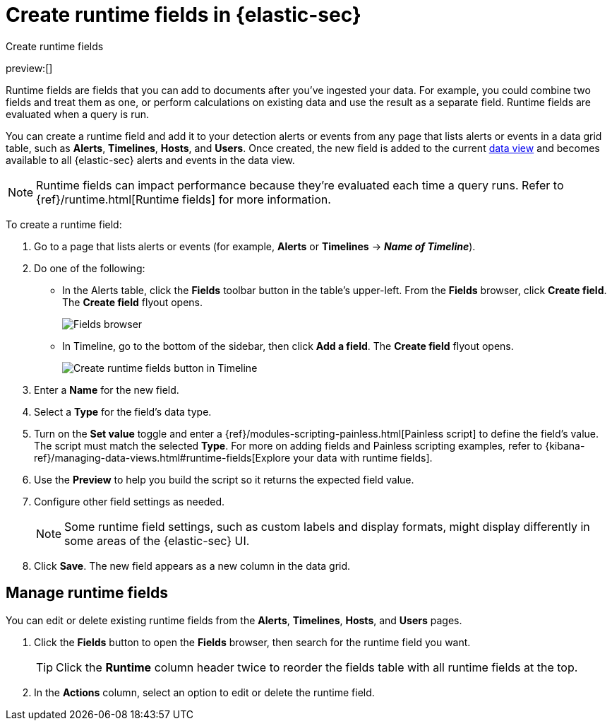 [[security-runtime-fields]]
= Create runtime fields in {elastic-sec}

// :description: Create, edit, or delete runtime fields in {elastic-sec}.
// :keywords: serverless, security, how-to, manage

++++
<titleabbrev>Create runtime fields</titleabbrev>
++++

preview:[]

Runtime fields are fields that you can add to documents after you've ingested your data. For example, you could combine two fields and treat them as one, or perform calculations on existing data and use the result as a separate field. Runtime fields are evaluated when a query is run.

You can create a runtime field and add it to your detection alerts or events from any page that lists alerts or events in a data grid table, such as **Alerts**, **Timelines**, **Hosts**, and **Users**. Once created, the new field is added to the current <<security-data-views-in-sec,data view>> and becomes available to all {elastic-sec} alerts and events in the data view.

[NOTE]
====
Runtime fields can impact performance because they're evaluated each time a query runs. Refer to {ref}/runtime.html[Runtime fields] for more information.
====

To create a runtime field:

. Go to a page that lists alerts or events (for example, **Alerts** or **Timelines** → **_Name of Timeline_**).
. Do one of the following:
+
** In the Alerts table, click the **Fields** toolbar button in the table's upper-left. From the **Fields** browser, click **Create field**. The **Create field** flyout opens.
+
[role="screenshot"]
image::images/runtime-fields/-reference-fields-browser.png[Fields browser]
+
** In Timeline, go to the bottom of the sidebar, then click **Add a field**. The **Create field** flyout opens.
+
[role="screenshot"]
image::images/runtime-fields/-reference-create-runtime-fields-timeline.png[Create runtime fields button in Timeline]
. Enter a **Name** for the new field.
. Select a **Type** for the field's data type.
. Turn on the **Set value** toggle and enter a {ref}/modules-scripting-painless.html[Painless script] to define the field's value. The script must match the selected **Type**. For more on adding fields and Painless scripting examples, refer to {kibana-ref}/managing-data-views.html#runtime-fields[Explore your data with runtime fields].
. Use the **Preview** to help you build the script so it returns the expected field value.
. Configure other field settings as needed.
+
[NOTE]
====
Some runtime field settings, such as custom labels and display formats, might display differently in some areas of the {elastic-sec} UI.
====
. Click **Save**. The new field appears as a new column in the data grid.

[discrete]
[[manage-runtime-fields]]
== Manage runtime fields

You can edit or delete existing runtime fields from the **Alerts**, **Timelines**, **Hosts**, and **Users** pages.

. Click the **Fields** button to open the **Fields** browser, then search for the runtime field you want.
+
[TIP]
====
Click the **Runtime** column header twice to reorder the fields table with all runtime fields at the top.
====
. In the **Actions** column, select an option to edit or delete the runtime field.
